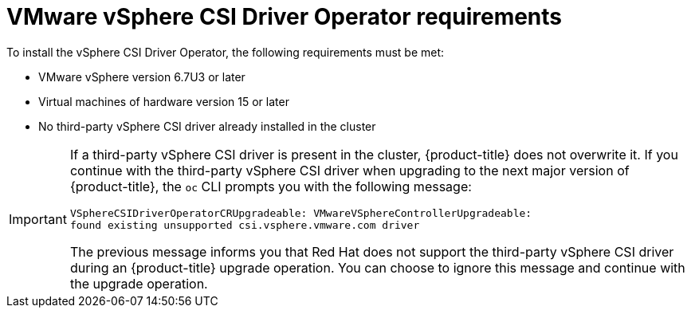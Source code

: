 // Module included in the following assemblies:
//
// * installing/installing_vsphere/installing-restricted-networks-vsphere.adoc
// * installing/installing_vsphere/installing-vsphere.adoc
// * installing/installing_vsphere/installing-vsphere-network-customizations.adoc
// * installing/installing_vsphere/installing-vsphere-installer-provisioned.adoc
// * installing/installing_vsphere/installing-vsphere-installer-provisioned-customizations.adoc
// * installing/installing_vsphere/installing-vsphere-installer-provisioned-network-customizations.adoc
// * installing/installing_vsphere/installing-restricted-networks-installer-provisioned-vsphere.adoc
// * installing/installing_vsphere/preparing-to-install-on-vsphere.adoc
// * installing/installing_vmc/installing-restricted-networks-vmc.adoc
// * installing/installing_vmc/installing-restricted-networks-vmc-user-infra.adoc
// * installing/installing_vmc/installing-vmc-user-infra.adoc
// * installing/installing_vmc/installing-vmc-network-customizations-user-infra.adoc
// * installing/installing_vmc/installing-vmc.adoc
// * installing/installing_vmc/installing-vmc-customizations.adoc
// * installing/installing_vmc/installing-vmc-network-customizations.adoc
// * installing/installing_vmc/preparing-to-install-on-vmc.adoc
// * storage/container_storage_interface/persistent-storage-csi-vsphere.adoc

:_content-type: CONCEPT
[id="vsphere-csi-driver-reqs_{context}"]
= VMware vSphere CSI Driver Operator requirements

To install the vSphere CSI Driver Operator, the following requirements must be met:

* VMware vSphere version 6.7U3 or later
* Virtual machines of hardware version 15 or later
* No third-party vSphere CSI driver already installed in the cluster

[IMPORTANT]
====
If a third-party vSphere CSI driver is present in the cluster, {product-title} does not overwrite it. If you continue with the third-party vSphere CSI driver when upgrading to the next major version of {product-title}, the `oc` CLI prompts you with the following message:

[source,terminal]
----
VSphereCSIDriverOperatorCRUpgradeable: VMwareVSphereControllerUpgradeable:
found existing unsupported csi.vsphere.vmware.com driver
----

The previous message informs you that Red Hat does not support the third-party vSphere CSI driver during an {product-title} upgrade operation. You can choose to ignore this message and continue with the upgrade operation.
====
